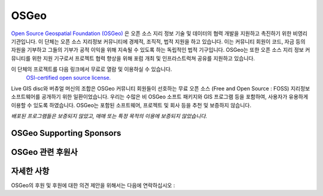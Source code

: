 OSGeo 
================================================================================

`Open Source Geospatial Foundation (OSGeo) <http://osgeo.org>`_ 은 오픈 소스 지리 정보 기술 및 데이터의 협력 개발을 지원하고 촉진하기 위한 비영리 기관입니다. 
이 단체는 오픈 소스 지리정보 커뮤니티에 경제적, 조직적, 법적 지원을 하고 있습니다. 이는 커뮤니티 회원이 코드, 자금 등의 자원을 기부하고 그들의 기부가 공적 이익을
위해 지속될 수 있도록 하는 독립적인 법적 기구입니다. OSGeo는 또한 오픈 소스 지리 정보 커뮤니티를 위한 지원 기구로서 프로젝트 협력 향상을 위해 포럼 개최 및 인프라스트럭쳐 공유를 지원하고 있습니다. 

이 단체의 프로젝트를 다음 링크에서 무료로 열람 및 이용하실 수 있습니다.
 `OSI-certified open source license. <http://www.opensource.org/licenses/>`_

Live GIS disc와 버츄얼 머신의 조합은 OSGeo 커뮤니티 회원들이 선호하는 무료 오픈 소스 (Free and Open Source : FOSS) 지리정보 소프트웨어를 공개하기 위한 일환이었습니다. 
우리는 수많은 비 OSGeo 소프트 패키지와 GIS 프로그램 등을 포함하여, 사용자가 유용하게 이용할 수 있도록 하였습니다. 
OSGeo는 포함된 소프트웨어, 프로젝트 및 회사 등을 추천 및 보증하지 않습니다. 

`배포된 프로그램들은 보증되지 않았고, 매매 또는 특정 목적의 이용에 보증되지 않았습니다.`


OSGeo Supporting Sponsors
--------------------------------------------------------------------------------

.. image:: ../images/logos/ordnance-survey_logo.png
  :alt: Ordnance Survey
  :target: http://www.ordnancesurvey.co.uk


OSGeo 관련 후원사
--------------------------------------------------------------------------------

.. image:: ../images/logos/geocat_logo.png
  :alt: GeoCat
  :align: left
  :target: http://geocat.net/

.. image:: ../images/logos/astun.png
  :alt: Astun Technology
  :align: center
  :target: http://www.isharemaps.com

.. image:: ../images/logos/borealis.jpg
  :alt: BOREALIS
  :align: right
  :target: http://www.boreal-is.com

.. image:: ../images/logos/ign_france.png
  :alt: IGN
  :align: left
  :target: http://www.ign.fr

.. image:: ../images/logos/pci.jpg
  :alt: PCI Geomatics
  :align: center
  :target: http://www.pcigeomatics.com

.. image:: ../images/logos/camptocamp_logo.png
  :scale: 80 %
  :alt: Camptocamp
  :align: right
  :target: http://camptocamp.com

.. image:: ../images/logos/lizardtech_logo_sml.png
  :alt: LizardTech
  :align: left
  :target: http://www.lizardtech.com

.. image:: ../images/logos/1spatial_sml.jpg
  :alt: 1Spatial
  :align: center
  :target: http://www.1spatial.com

.. image:: ../images/logos/first-base-solutions_logo.png
  :alt: First Base Solutions
  :align: right
  :target: http://www.firstbasesolutions.com

.. image:: ../images/logos/2ndquadrant_logo.png
  :alt: 2ndQuadrant
  :align: left
  :target: http://www.2ndquadrant.com/

자세한 사항
--------------------------------------------------------------------------------

OSGeo의 후원 및 후원에 대한 의견 제안을 위해서는 다음에 연락하십시오 :

.. include :: ../osgeo_contact.rst

